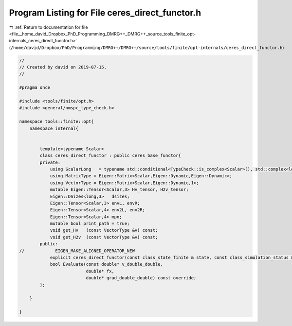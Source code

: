 
.. _program_listing_file__home_david_Dropbox_PhD_Programming_DMRG++_DMRG++_source_tools_finite_opt-internals_ceres_direct_functor.h:

Program Listing for File ceres_direct_functor.h
===============================================

|exhale_lsh| :ref:`Return to documentation for file <file__home_david_Dropbox_PhD_Programming_DMRG++_DMRG++_source_tools_finite_opt-internals_ceres_direct_functor.h>` (``/home/david/Dropbox/PhD/Programming/DMRG++/DMRG++/source/tools/finite/opt-internals/ceres_direct_functor.h``)

.. |exhale_lsh| unicode:: U+021B0 .. UPWARDS ARROW WITH TIP LEFTWARDS

.. code-block:: cpp

   //
   // Created by david on 2019-07-15.
   //
   
   #pragma once
   
   #include <tools/finite/opt.h>
   #include <general/nmspc_type_check.h>
   
   namespace tools::finite::opt{
       namespace internal{
   
   
           template<typename Scalar>
           class ceres_direct_functor : public ceres_base_functor{
           private:
               using ScalarLong   = typename std::conditional<TypeCheck::is_complex<Scalar>(), std::complex<long double>, long double>::type;
               using MatrixType = Eigen::Matrix<Scalar,Eigen::Dynamic,Eigen::Dynamic>;
               using VectorType = Eigen::Matrix<Scalar,Eigen::Dynamic,1>;
               mutable Eigen::Tensor<Scalar,3> Hv_tensor, H2v_tensor;
               Eigen::DSizes<long,3>   dsizes;
               Eigen::Tensor<Scalar,3> envL, envR;
               Eigen::Tensor<Scalar,4> env2L, env2R;
               Eigen::Tensor<Scalar,4> mpo;
               mutable bool print_path = true;
               void get_Hv   (const VectorType &v) const;
               void get_H2v  (const VectorType &v) const;
           public:
   //            EIGEN_MAKE_ALIGNED_OPERATOR_NEW
               explicit ceres_direct_functor(const class_state_finite & state, const class_simulation_status &sim_status);
               bool Evaluate(const double* v_double_double,
                             double* fx,
                             double* grad_double_double) const override;
           };
   
       }
   
   }
   
   
   
